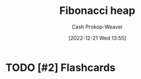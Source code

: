 :PROPERTIES:
:ID:       c4479aee-e895-47dc-ae15-681d1cb34527
:LAST_MODIFIED: [2023-09-05 Tue 20:16]
:END:
#+title: Fibonacci heap
#+hugo_custom_front_matter: :slug "c4479aee-e895-47dc-ae15-681d1cb34527"
#+author: Cash Prokop-Weaver
#+date: [2022-12-21 Wed 13:55]
#+filetags: :hastodo:concept:
* TODO [#3] Expand :noexport:
* TODO [#2] Flashcards
